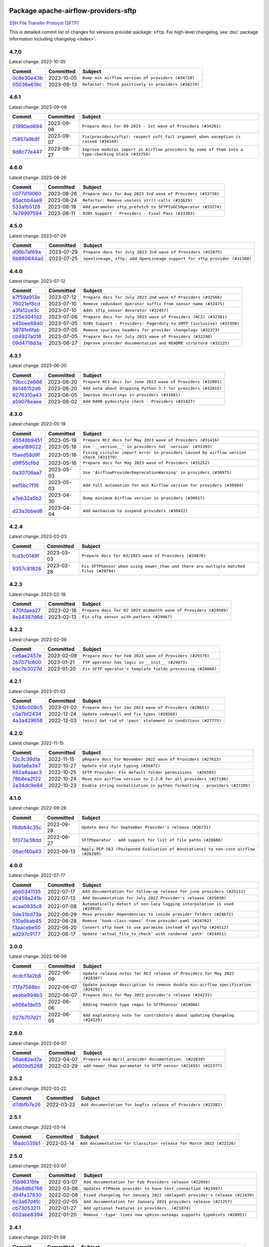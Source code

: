 
 .. Licensed to the Apache Software Foundation (ASF) under one
    or more contributor license agreements.  See the NOTICE file
    distributed with this work for additional information
    regarding copyright ownership.  The ASF licenses this file
    to you under the Apache License, Version 2.0 (the
    "License"); you may not use this file except in compliance
    with the License.  You may obtain a copy of the License at

 ..   http://www.apache.org/licenses/LICENSE-2.0

 .. Unless required by applicable law or agreed to in writing,
    software distributed under the License is distributed on an
    "AS IS" BASIS, WITHOUT WARRANTIES OR CONDITIONS OF ANY
    KIND, either express or implied.  See the License for the
    specific language governing permissions and limitations
    under the License.


Package apache-airflow-providers-sftp
------------------------------------------------------

`SSH File Transfer Protocol (SFTP) <https://tools.ietf.org/wg/secsh/draft-ietf-secsh-filexfer/>`__


This is detailed commit list of changes for versions provider package: ``sftp``.
For high-level changelog, see :doc:`package information including changelog <index>`.



4.7.0
.....

Latest change: 2023-10-05

=================================================================================================  ===========  ====================================================
Commit                                                                                             Committed    Subject
=================================================================================================  ===========  ====================================================
`0c8e30e43b <https://github.com/apache/airflow/commit/0c8e30e43b70e9d033e1686b327eb00aab82479c>`_  2023-10-05   ``Bump min airflow version of providers (#34728)``
`05036e619c <https://github.com/apache/airflow/commit/05036e619c0c6dafded1451daac4e07e20aee33f>`_  2023-09-13   ``Refactor: Think positively in providers (#34279)``
=================================================================================================  ===========  ====================================================

4.6.1
.....

Latest change: 2023-09-08

=================================================================================================  ===========  ===================================================================================================
Commit                                                                                             Committed    Subject
=================================================================================================  ===========  ===================================================================================================
`21990ed894 <https://github.com/apache/airflow/commit/21990ed8943ee4dc6e060ee2f11648490c714a3b>`_  2023-09-08   ``Prepare docs for 09 2023 - 1st wave of Providers (#34201)``
`f5857a9b8f <https://github.com/apache/airflow/commit/f5857a9b8f43a8c25f7eecf39c0be76d93a70167>`_  2023-09-07   ``fix(providers/sftp): respect soft_fail argument when exception is raised (#34169)``
`9d8c77e447 <https://github.com/apache/airflow/commit/9d8c77e447f5515b9a6aa85fa72511a86a128c28>`_  2023-08-27   ``Improve modules import in Airflow providers by some of them into a type-checking block (#33754)``
=================================================================================================  ===========  ===================================================================================================

4.6.0
.....

Latest change: 2023-08-26

=================================================================================================  ===========  =============================================================
Commit                                                                                             Committed    Subject
=================================================================================================  ===========  =============================================================
`c077d19060 <https://github.com/apache/airflow/commit/c077d190609f931387c1fcd7b8cc34f12e2372b9>`_  2023-08-26   ``Prepare docs for Aug 2023 3rd wave of Providers (#33730)``
`85acbb4ae9 <https://github.com/apache/airflow/commit/85acbb4ae9bc26248ca624fa4d289feccba00836>`_  2023-08-24   ``Refactor: Remove useless str() calls (#33629)``
`533afb5128 <https://github.com/apache/airflow/commit/533afb5128383958889bc653226f46947c642351>`_  2023-08-19   ``Add parameter sftp_prefetch to SFTPToGCSOperator (#33274)``
`7e79997594 <https://github.com/apache/airflow/commit/7e799975948573ca2a1c4b2051d3eadc32bb8ba7>`_  2023-08-11   ``D205 Support - Providers - Final Pass (#33303)``
=================================================================================================  ===========  =============================================================

4.5.0
.....

Latest change: 2023-07-29

=================================================================================================  ===========  =========================================================================
Commit                                                                                             Committed    Subject
=================================================================================================  ===========  =========================================================================
`d06b7af69a <https://github.com/apache/airflow/commit/d06b7af69a65c50321ba2a9904551f3b8affc7f1>`_  2023-07-29   ``Prepare docs for July 2023 3rd wave of Providers (#32875)``
`6b880844ad <https://github.com/apache/airflow/commit/6b880844ade6036954d5343f6a74a241b3865153>`_  2023-07-25   ``openlineage, sftp: add OpenLineage support for sftp provider (#31360)``
=================================================================================================  ===========  =========================================================================

4.4.0
.....

Latest change: 2023-07-12

=================================================================================================  ===========  ====================================================================
Commit                                                                                             Committed    Subject
=================================================================================================  ===========  ====================================================================
`e7f59a913e <https://github.com/apache/airflow/commit/e7f59a913e1fcf9052e69f62af9fe23901f1a358>`_  2023-07-12   ``Prepare docs for July 2023 2nd wave of Providers (#32566)``
`76021ef8cd <https://github.com/apache/airflow/commit/76021ef8cd630826d9524e9984d1a2a7d9c57549>`_  2023-07-10   ``Remove redundant Operator suffix from sensor name (#32475)``
`a3fa12ce3c <https://github.com/apache/airflow/commit/a3fa12ce3c82388e761e1ea248d4ed5a2e68238d>`_  2023-07-10   ``Adds sftp_sensor decorator (#32457)``
`225e3041d2 <https://github.com/apache/airflow/commit/225e3041d269698d0456e09586924c1898d09434>`_  2023-07-06   ``Prepare docs for July 2023 wave of Providers (RC2) (#32381)``
`e45bee8840 <https://github.com/apache/airflow/commit/e45bee884068399e7265421511e17fed106ce5b4>`_  2023-07-05   ``D205 Support - Providers: Pagerduty to SMTP (inclusive) (#32358)``
`3878fe6fab <https://github.com/apache/airflow/commit/3878fe6fab3ccc1461932b456c48996f2763139f>`_  2023-07-05   ``Remove spurious headers for provider changelogs (#32373)``
`cb4927a018 <https://github.com/apache/airflow/commit/cb4927a01887e2413c45d8d9cb63e74aa994ee74>`_  2023-07-05   ``Prepare docs for July 2023 wave of Providers (#32298)``
`09d4718d3a <https://github.com/apache/airflow/commit/09d4718d3a46aecf3355d14d3d23022002f4a818>`_  2023-06-27   ``Improve provider documentation and README structure (#32125)``
=================================================================================================  ===========  ====================================================================

4.3.1
.....

Latest change: 2023-06-20

=================================================================================================  ===========  =============================================================
Commit                                                                                             Committed    Subject
=================================================================================================  ===========  =============================================================
`79bcc2e668 <https://github.com/apache/airflow/commit/79bcc2e668e648098aad6eaa87fe8823c76bc69a>`_  2023-06-20   ``Prepare RC1 docs for June 2023 wave of Providers (#32001)``
`8b146152d6 <https://github.com/apache/airflow/commit/8b146152d62118defb3004c997c89c99348ef948>`_  2023-06-20   ``Add note about dropping Python 3.7 for providers (#32015)``
`9276310a43 <https://github.com/apache/airflow/commit/9276310a43d17a9e9e38c2cb83686a15656896b2>`_  2023-06-05   ``Improve docstrings in providers (#31681)``
`a59076eaee <https://github.com/apache/airflow/commit/a59076eaeed03dd46e749ad58160193b4ef3660c>`_  2023-06-02   ``Add D400 pydocstyle check - Providers (#31427)``
=================================================================================================  ===========  =============================================================

4.3.0
.....

Latest change: 2023-05-19

=================================================================================================  ===========  ======================================================================================
Commit                                                                                             Committed    Subject
=================================================================================================  ===========  ======================================================================================
`45548b9451 <https://github.com/apache/airflow/commit/45548b9451fba4e48c6f0c0ba6050482c2ea2956>`_  2023-05-19   ``Prepare RC2 docs for May 2023 wave of Providers (#31416)``
`abea189022 <https://github.com/apache/airflow/commit/abea18902257c0250fedb764edda462f9e5abc84>`_  2023-05-18   ``Use '__version__' in providers not 'version' (#31393)``
`f5aed58d9f <https://github.com/apache/airflow/commit/f5aed58d9fb2137fa5f0e3ce75b6709bf8393a94>`_  2023-05-18   ``Fixing circular import error in providers caused by airflow version check (#31379)``
`d9ff55cf6d <https://github.com/apache/airflow/commit/d9ff55cf6d95bb342fed7a87613db7b9e7c8dd0f>`_  2023-05-16   ``Prepare docs for May 2023 wave of Providers (#31252)``
`0a30706aa7 <https://github.com/apache/airflow/commit/0a30706aa7c581905ca99a8b6e2f05960d480729>`_  2023-05-03   ``Use 'AirflowProviderDeprecationWarning' in providers (#30975)``
`eef5bc7f16 <https://github.com/apache/airflow/commit/eef5bc7f166dc357fea0cc592d39714b1a5e3c14>`_  2023-05-03   ``Add full automation for min Airflow version for providers (#30994)``
`a7eb32a5b2 <https://github.com/apache/airflow/commit/a7eb32a5b222e236454d3e474eec478ded7c368d>`_  2023-04-30   ``Bump minimum Airflow version in providers (#30917)``
`d23a3bbed8 <https://github.com/apache/airflow/commit/d23a3bbed89ae04369983f21455bf85ccc1ae1cb>`_  2023-04-04   ``Add mechanism to suspend providers (#30422)``
=================================================================================================  ===========  ======================================================================================

4.2.4
.....

Latest change: 2023-03-03

=================================================================================================  ===========  ======================================================================================
Commit                                                                                             Committed    Subject
=================================================================================================  ===========  ======================================================================================
`fcd3c0149f <https://github.com/apache/airflow/commit/fcd3c0149f17b364dfb94c0523d23e3145976bbe>`_  2023-03-03   ``Prepare docs for 03/2023 wave of Providers (#29878)``
`9357c81828 <https://github.com/apache/airflow/commit/9357c81828626754c990c3e8192880511a510544>`_  2023-02-28   ``Fix SFTPSensor when using newer_than and there are multiple matched files (#29794)``
=================================================================================================  ===========  ======================================================================================

4.2.3
.....

Latest change: 2023-02-18

=================================================================================================  ===========  ================================================================
Commit                                                                                             Committed    Subject
=================================================================================================  ===========  ================================================================
`470fdaea27 <https://github.com/apache/airflow/commit/470fdaea275660970777c0f72b8867b382eabc14>`_  2023-02-18   ``Prepare docs for 02 2023 midmonth wave of Providers (#29589)``
`8e24387d6d <https://github.com/apache/airflow/commit/8e24387d6db177c662342245bb183bfd73fb9ee8>`_  2023-02-13   ``Fix sftp sensor with pattern (#29467)``
=================================================================================================  ===========  ================================================================

4.2.2
.....

Latest change: 2023-02-08

=================================================================================================  ===========  ===========================================================
Commit                                                                                             Committed    Subject
=================================================================================================  ===========  ===========================================================
`ce6ae2457e <https://github.com/apache/airflow/commit/ce6ae2457ef3d9f44f0086b58026909170bbf22a>`_  2023-02-08   ``Prepare docs for Feb 2023 wave of Providers (#29379)``
`2b7071c600 <https://github.com/apache/airflow/commit/2b7071c60022b3c483406839d3c0ef734db5daad>`_  2023-01-21   ``FTP operator has logic in __init__ (#29073)``
`bac7b3027d <https://github.com/apache/airflow/commit/bac7b3027d57d2a31acb9a2d078c6af4dc777162>`_  2023-01-20   ``Fix SFTP operator's template fields processing (#29068)``
=================================================================================================  ===========  ===========================================================

4.2.1
.....

Latest change: 2023-01-02

=================================================================================================  ===========  =============================================================
Commit                                                                                             Committed    Subject
=================================================================================================  ===========  =============================================================
`5246c009c5 <https://github.com/apache/airflow/commit/5246c009c557b4f6bdf1cd62bf9b89a2da63f630>`_  2023-01-02   ``Prepare docs for Jan 2023 wave of Providers (#28651)``
`c0a7bf2434 <https://github.com/apache/airflow/commit/c0a7bf243461bf5e546367094e46eaab41e3831e>`_  2022-12-24   ``Update codespell and fix typos (#28568)``
`4a3a429658 <https://github.com/apache/airflow/commit/4a3a42965801823c39baaccfa96c5e4cffae4012>`_  2022-12-03   ``[misc] Get rid of 'pass' statement in conditions (#27775)``
=================================================================================================  ===========  =============================================================

4.2.0
.....

Latest change: 2022-11-15

=================================================================================================  ===========  =========================================================================
Commit                                                                                             Committed    Subject
=================================================================================================  ===========  =========================================================================
`12c3c39d1a <https://github.com/apache/airflow/commit/12c3c39d1a816c99c626fe4c650e88cf7b1cc1bc>`_  2022-11-15   ``pRepare docs for November 2022 wave of Providers (#27613)``
`9ab1a6a3e7 <https://github.com/apache/airflow/commit/9ab1a6a3e70b32a3cddddf0adede5d2f3f7e29ea>`_  2022-10-27   ``Update old style typing (#26872)``
`662a8aaac3 <https://github.com/apache/airflow/commit/662a8aaac302aae9e1768c7c55e15aa8c539208e>`_  2022-10-25   ``SFTP Provider: Fix default folder permissions  (#26593)``
`78b8ea2f22 <https://github.com/apache/airflow/commit/78b8ea2f22239db3ef9976301234a66e50b47a94>`_  2022-10-24   ``Move min airflow version to 2.3.0 for all providers (#27196)``
`2a34dc9e84 <https://github.com/apache/airflow/commit/2a34dc9e8470285b0ed2db71109ef4265e29688b>`_  2022-10-23   ``Enable string normalization in python formatting - providers (#27205)``
=================================================================================================  ===========  =========================================================================

4.1.0
.....

Latest change: 2022-09-28

=================================================================================================  ===========  ====================================================================================
Commit                                                                                             Committed    Subject
=================================================================================================  ===========  ====================================================================================
`f8db64c35c <https://github.com/apache/airflow/commit/f8db64c35c8589840591021a48901577cff39c07>`_  2022-09-28   ``Update docs for September Provider's release (#26731)``
`5f073e38dd <https://github.com/apache/airflow/commit/5f073e38dd46217b64dbc16d7b1055d89e8c3459>`_  2022-09-27   ``SFTPOperator - add support for list of file paths (#26666)``
`06acf40a43 <https://github.com/apache/airflow/commit/06acf40a4337759797f666d5bb27a5a393b74fed>`_  2022-09-13   ``Apply PEP-563 (Postponed Evaluation of Annotations) to non-core airflow (#26289)``
=================================================================================================  ===========  ====================================================================================

4.0.0
.....

Latest change: 2022-07-17

=================================================================================================  ===========  ===========================================================================
Commit                                                                                             Committed    Subject
=================================================================================================  ===========  ===========================================================================
`abb0341135 <https://github.com/apache/airflow/commit/abb034113540b708e87379665a1b5caadb8748bc>`_  2022-07-17   ``Add documentation for follow-up release for june providers (#25111)``
`d2459a241b <https://github.com/apache/airflow/commit/d2459a241b54d596ebdb9d81637400279fff4f2d>`_  2022-07-13   ``Add documentation for July 2022 Provider's release (#25030)``
`acaa0635c8 <https://github.com/apache/airflow/commit/acaa0635c8477c98ab78da9f6d86e6f1bad2737d>`_  2022-07-08   ``Automatically detect if non-lazy logging interpolation is used (#24910)``
`0de31bd73a <https://github.com/apache/airflow/commit/0de31bd73a8f41dded2907f0dee59dfa6c1ed7a1>`_  2022-06-29   ``Move provider dependencies to inside provider folders (#24672)``
`510a6bab45 <https://github.com/apache/airflow/commit/510a6bab4595cce8bd5b1447db957309d70f35d9>`_  2022-06-28   ``Remove 'hook-class-names' from provider.yaml (#24702)``
`f3aacebe50 <https://github.com/apache/airflow/commit/f3aacebe502c4ea5dc2b7d29373539296fa037eb>`_  2022-06-20   ``Convert sftp hook to use paramiko instead of pysftp (#24512)``
`ad297c9177 <https://github.com/apache/airflow/commit/ad297c91777277e2b76dd7b7f0e3e3fc5c32e07c>`_  2022-06-17   ``Update 'actual_file_to_check' with rendered 'path' (#24451)``
=================================================================================================  ===========  ===========================================================================

3.0.0
.....

Latest change: 2022-06-09

=================================================================================================  ===========  ==================================================================================
Commit                                                                                             Committed    Subject
=================================================================================================  ===========  ==================================================================================
`dcdcf3a2b8 <https://github.com/apache/airflow/commit/dcdcf3a2b8054fa727efb4cd79d38d2c9c7e1bd5>`_  2022-06-09   ``Update release notes for RC2 release of Providers for May 2022 (#24307)``
`717a7588bc <https://github.com/apache/airflow/commit/717a7588bc8170363fea5cb75f17efcf68689619>`_  2022-06-07   ``Update package description to remove double min-airflow specification (#24292)``
`aeabe994b3 <https://github.com/apache/airflow/commit/aeabe994b3381d082f75678a159ddbb3cbf6f4d3>`_  2022-06-07   ``Prepare docs for May 2022 provider's release (#24231)``
`e656e1de55 <https://github.com/apache/airflow/commit/e656e1de55094e8369cab80b9b1669b1d1225f54>`_  2022-06-06   ``Adding fnmatch type regex to SFTPSensor (#24084)``
`027b707d21 <https://github.com/apache/airflow/commit/027b707d215a9ff1151717439790effd44bab508>`_  2022-06-05   ``Add explanatory note for contributors about updating Changelog (#24229)``
=================================================================================================  ===========  ==================================================================================

2.6.0
.....

Latest change: 2022-04-07

=================================================================================================  ===========  =============================================================
Commit                                                                                             Committed    Subject
=================================================================================================  ===========  =============================================================
`56ab82ed7a <https://github.com/apache/airflow/commit/56ab82ed7a5c179d024722ccc697b740b2b93b6a>`_  2022-04-07   ``Prepare mid-April provider documentation. (#22819)``
`a6609d5268 <https://github.com/apache/airflow/commit/a6609d5268ebe55bcb150a828d249153582aa936>`_  2022-03-29   ``add newer_than parameter to SFTP sensor (#21655) (#22377)``
=================================================================================================  ===========  =============================================================

2.5.2
.....

Latest change: 2022-03-22

=================================================================================================  ===========  ==============================================================
Commit                                                                                             Committed    Subject
=================================================================================================  ===========  ==============================================================
`d7dbfb7e26 <https://github.com/apache/airflow/commit/d7dbfb7e26a50130d3550e781dc71a5fbcaeb3d2>`_  2022-03-22   ``Add documentation for bugfix release of Providers (#22383)``
=================================================================================================  ===========  ==============================================================

2.5.1
.....

Latest change: 2022-03-14

=================================================================================================  ===========  ====================================================================
Commit                                                                                             Committed    Subject
=================================================================================================  ===========  ====================================================================
`16adc035b1 <https://github.com/apache/airflow/commit/16adc035b1ecdf533f44fbb3e32bea972127bb71>`_  2022-03-14   ``Add documentation for Classifier release for March 2022 (#22226)``
=================================================================================================  ===========  ====================================================================

2.5.0
.....

Latest change: 2022-03-07

=================================================================================================  ===========  ==========================================================================
Commit                                                                                             Committed    Subject
=================================================================================================  ===========  ==========================================================================
`f5b96315fe <https://github.com/apache/airflow/commit/f5b96315fe65b99c0e2542831ff73a3406c4232d>`_  2022-03-07   ``Add documentation for Feb Providers release (#22056)``
`26e8d6d766 <https://github.com/apache/airflow/commit/26e8d6d7664bbaae717438bdb41766550ff57e4f>`_  2022-03-06   ``Updates FTPHook provider to have test_connection (#21997)``
`d94fa37830 <https://github.com/apache/airflow/commit/d94fa378305957358b910cfb1fe7cb14bc793804>`_  2022-02-08   ``Fixed changelog for January 2022 (delayed) provider's release (#21439)``
`6c3a67d4fc <https://github.com/apache/airflow/commit/6c3a67d4fccafe4ab6cd9ec8c7bacf2677f17038>`_  2022-02-05   ``Add documentation for January 2021 providers release (#21257)``
`cb73053211 <https://github.com/apache/airflow/commit/cb73053211367e2c2dd76d5279cdc7dc7b190124>`_  2022-01-27   ``Add optional features in providers. (#21074)``
`602abe8394 <https://github.com/apache/airflow/commit/602abe8394fafe7de54df7e73af56de848cdf617>`_  2022-01-20   ``Remove ':type' lines now sphinx-autoapi supports typehints (#20951)``
=================================================================================================  ===========  ==========================================================================

2.4.1
.....

Latest change: 2022-01-08

=================================================================================================  ===========  ======================================================================
Commit                                                                                             Committed    Subject
=================================================================================================  ===========  ======================================================================
`da9210e89c <https://github.com/apache/airflow/commit/da9210e89c618611b1e450617277b738ce92ffd7>`_  2022-01-08   ``Add documentation for an ad-hoc release of 2 providers (#20765)``
`c2fc760c90 <https://github.com/apache/airflow/commit/c2fc760c9024ce9f0bec287679d9981f6ab1fd98>`_  2022-01-08   ``Bugfix: ''SFTPHook'' does not respect ''ssh_conn_id'' arg (#20756)``
`1c113d6b2f <https://github.com/apache/airflow/commit/1c113d6b2fe2f24a71f0a2c3911e8141fa6e3ff9>`_  2022-01-06   ``fix deprecation messages for SFTPHook (#20692)``
=================================================================================================  ===========  ======================================================================

2.4.0
.....

Latest change: 2021-12-31

=================================================================================================  ===========  =================================================================================
Commit                                                                                             Committed    Subject
=================================================================================================  ===========  =================================================================================
`f77417eb0d <https://github.com/apache/airflow/commit/f77417eb0d3f12e4849d80645325c02a48829278>`_  2021-12-31   ``Fix K8S changelog to be PyPI-compatible (#20614)``
`97496ba2b4 <https://github.com/apache/airflow/commit/97496ba2b41063fa24393c58c5c648a0cdb5a7f8>`_  2021-12-31   ``Update documentation for provider December 2021 release (#20523)``
`d56e7b56bb <https://github.com/apache/airflow/commit/d56e7b56bb9827daaf8890557147fd10bdf72a7e>`_  2021-12-30   ``Fix template_fields type to have MyPy friendly Sequence type (#20571)``
`a0821235fb <https://github.com/apache/airflow/commit/a0821235fb6877a471973295fe42283ef452abf6>`_  2021-12-30   ``Use typed Context EVERYWHERE (#20565)``
`f35ad27080 <https://github.com/apache/airflow/commit/f35ad27080a2e1f29efc20a9bd0613af0f6ff2ec>`_  2021-12-14   ``Making SFTPHook's constructor consistent with its superclass SSHHook (#20164)``
`756b1207a9 <https://github.com/apache/airflow/commit/756b1207a96ff65f7e0f83864a7ad0386df9fa9d>`_  2021-12-13   ``Fix MyPy Errors for SFTP provider (#20242)``
=================================================================================================  ===========  =================================================================================

2.3.0
.....

Latest change: 2021-11-30

=================================================================================================  ===========  ======================================================================
Commit                                                                                             Committed    Subject
=================================================================================================  ===========  ======================================================================
`853576d901 <https://github.com/apache/airflow/commit/853576d9019d2aca8de1d9c587c883dcbe95b46a>`_  2021-11-30   ``Update documentation for November 2021 provider's release (#19882)``
`ccb809550d <https://github.com/apache/airflow/commit/ccb809550db95089178385184cc898f5412cd266>`_  2021-11-16   ``Add test_connection method for sftp hook (#19609)``
=================================================================================================  ===========  ======================================================================

2.2.0
.....

Latest change: 2021-10-29

=================================================================================================  ===========  ============================================================================
Commit                                                                                             Committed    Subject
=================================================================================================  ===========  ============================================================================
`d9567eb106 <https://github.com/apache/airflow/commit/d9567eb106929b21329c01171fd398fbef2dc6c6>`_  2021-10-29   ``Prepare documentation for October Provider's release (#19321)``
`83eb80d4ec <https://github.com/apache/airflow/commit/83eb80d4eccb881775dd44bab19818e50e42270b>`_  2021-10-27   ``SFTP hook to prefer the SSH paramiko key over the key file path (#18988)``
`86a2a19ad2 <https://github.com/apache/airflow/commit/86a2a19ad2bdc87a9ad14bb7fde9313b2d7489bb>`_  2021-10-17   ``More f-strings (#18855)``
=================================================================================================  ===========  ============================================================================

2.1.1
.....

Latest change: 2021-08-30

=================================================================================================  ===========  ============================================================================
Commit                                                                                             Committed    Subject
=================================================================================================  ===========  ============================================================================
`0a68588479 <https://github.com/apache/airflow/commit/0a68588479e34cf175d744ea77b283d9d78ea71a>`_  2021-08-30   ``Add August 2021 Provider's documentation (#17890)``
`be75dcd39c <https://github.com/apache/airflow/commit/be75dcd39cd10264048c86e74110365bd5daf8b7>`_  2021-08-23   ``Update description about the new ''connection-types'' provider meta-data``
`76ed2a49c6 <https://github.com/apache/airflow/commit/76ed2a49c6cd285bf59706cf04f39a7444c382c9>`_  2021-08-19   ``Import Hooks lazily individually in providers manager (#17682)``
=================================================================================================  ===========  ============================================================================

2.1.0
.....

Latest change: 2021-07-26

=================================================================================================  ===========  ===================================================================
Commit                                                                                             Committed    Subject
=================================================================================================  ===========  ===================================================================
`87f408b1e7 <https://github.com/apache/airflow/commit/87f408b1e78968580c760acb275ae5bb042161db>`_  2021-07-26   ``Prepares docs for Rc2 release of July providers (#17116)``
`d02ded65ea <https://github.com/apache/airflow/commit/d02ded65eaa7d2281e249b3fa028605d1b4c52fb>`_  2021-07-15   ``Fixed wrongly escaped characters in amazon's changelog (#17020)``
`b916b75079 <https://github.com/apache/airflow/commit/b916b7507921129dc48d6add1bdc4b923b60c9b9>`_  2021-07-15   ``Prepare documentation for July release of providers. (#17015)``
`81be82bfb7 <https://github.com/apache/airflow/commit/81be82bfb73f263ecd3b2d5f664e9c1ea751408a>`_  2021-07-02   ``Remove redundant logging in SFTP Hook (#16704)``
`50e334df32 <https://github.com/apache/airflow/commit/50e334df3245072f55ce75c2611dca2df0cbd031>`_  2021-06-24   ``Add support for non-RSA type key for SFTP hook (#16314)``
=================================================================================================  ===========  ===================================================================

2.0.0
.....

Latest change: 2021-06-18

=================================================================================================  ===========  ====================================================================================================
Commit                                                                                             Committed    Subject
=================================================================================================  ===========  ====================================================================================================
`bbc627a3da <https://github.com/apache/airflow/commit/bbc627a3dab17ba4cf920dd1a26dbed6f5cebfd1>`_  2021-06-18   ``Prepares documentation for rc2 release of Providers (#16501)``
`cbf8001d76 <https://github.com/apache/airflow/commit/cbf8001d7630530773f623a786f9eb319783b33c>`_  2021-06-16   ``Synchronizes updated changelog after buggfix release (#16464)``
`1fba5402bb <https://github.com/apache/airflow/commit/1fba5402bb14b3ffa6429fdc683121935f88472f>`_  2021-06-15   ``More documentation update for June providers release (#16405)``
`9351e2a2d4 <https://github.com/apache/airflow/commit/9351e2a2d43b6ec3c019df19afb445a3dcf587ac>`_  2021-06-10   ``Depreciate private_key_pass in SFTPHook conn extra and rename to private_key_passphrase (#14028)``
`9c94b72d44 <https://github.com/apache/airflow/commit/9c94b72d440b18a9e42123d20d48b951712038f9>`_  2021-06-07   ``Updated documentation for June 2021 provider release (#16294)``
`37681bca00 <https://github.com/apache/airflow/commit/37681bca0081dd228ac4047c17631867bba7a66f>`_  2021-05-07   ``Auto-apply apply_default decorator (#15667)``
=================================================================================================  ===========  ====================================================================================================

1.2.0
.....

Latest change: 2021-05-01

=================================================================================================  ===========  ==============================================================================
Commit                                                                                             Committed    Subject
=================================================================================================  ===========  ==============================================================================
`807ad32ce5 <https://github.com/apache/airflow/commit/807ad32ce59e001cb3532d98a05fa7d0d7fabb95>`_  2021-05-01   ``Prepares provider release after PIP 21 compatibility (#15576)``
`7a0d412245 <https://github.com/apache/airflow/commit/7a0d4122459289e0f2db78ad2849d5ba42df4468>`_  2021-04-25   ``Add Connection Documentation to more Providers (#15408)``
`15e044c7e4 <https://github.com/apache/airflow/commit/15e044c7e412a85946a8831dd7eb68424d96c164>`_  2021-04-14   ``Undeprecate private_key option in SFTPHook (#15348)``
`44a6648fd7 <https://github.com/apache/airflow/commit/44a6648fd7482f61ca59153f0caaf0b019c5b3fd>`_  2021-04-07   ``Add logs to show last modified in SFTP, FTP and Filesystem sensor (#15134)``
`68e4c4dcb0 <https://github.com/apache/airflow/commit/68e4c4dcb0416eb51a7011a3bb040f1e23d7bba8>`_  2021-03-20   ``Remove Backport Providers (#14886)``
=================================================================================================  ===========  ==============================================================================

1.1.1
.....

Latest change: 2021-02-27

=================================================================================================  ===========  =======================================================================
Commit                                                                                             Committed    Subject
=================================================================================================  ===========  =======================================================================
`589d6dec92 <https://github.com/apache/airflow/commit/589d6dec922565897785bcbc5ac6bb3b973d7f5d>`_  2021-02-27   ``Prepare to release the next wave of providers: (#14487)``
`10343ec29f <https://github.com/apache/airflow/commit/10343ec29f8f0abc5b932ba26faf49bc63c6bcda>`_  2021-02-05   ``Corrections in docs and tools after releasing provider RCs (#14082)``
=================================================================================================  ===========  =======================================================================

1.1.0
.....

Latest change: 2021-02-04

=================================================================================================  ===========  ================================================================================
Commit                                                                                             Committed    Subject
=================================================================================================  ===========  ================================================================================
`d45739f7ce <https://github.com/apache/airflow/commit/d45739f7ce0de183329d67fff88a9da3943a9280>`_  2021-02-04   ``Fixes to release process after releasing 2nd wave of providers (#14059)``
`88bdcfa0df <https://github.com/apache/airflow/commit/88bdcfa0df5bcb4c489486e05826544b428c8f43>`_  2021-02-04   ``Prepare to release a new wave of providers. (#14013)``
`9af452aee5 <https://github.com/apache/airflow/commit/9af452aee53dd300535dadd108ce3e60c5f11a2e>`_  2021-02-03   ``Add retryer to SFTP hook connection (#13065)``
`ac2f72c98d <https://github.com/apache/airflow/commit/ac2f72c98dc0821b33721054588adbf2bb53bb0b>`_  2021-02-01   ``Implement provider versioning tools (#13767)``
`a9ac2b040b <https://github.com/apache/airflow/commit/a9ac2b040b64de1aa5d9c2b9def33334e36a8d22>`_  2021-01-23   ``Switch to f-strings using flynt. (#13732)``
`3fd5ef3555 <https://github.com/apache/airflow/commit/3fd5ef355556cf0ad7896bb570bbe4b2eabbf46e>`_  2021-01-21   ``Add missing logos for integrations (#13717)``
`52339a55c0 <https://github.com/apache/airflow/commit/52339a55c054bddd1d46253575274a3d5d141ebe>`_  2021-01-08   ``[AIRFLOW-7044] Host key can be specified via SSH connection extras. (#12944)``
`295d66f914 <https://github.com/apache/airflow/commit/295d66f91446a69610576d040ba687b38f1c5d0a>`_  2020-12-30   ``Fix Grammar in PIP warning (#13380)``
`6cf76d7ac0 <https://github.com/apache/airflow/commit/6cf76d7ac01270930de7f105fb26428763ee1d4e>`_  2020-12-18   ``Fix typo in pip upgrade command :( (#13148)``
=================================================================================================  ===========  ================================================================================

1.0.0
.....

Latest change: 2020-12-09

=================================================================================================  ===========  ==================================================================================
Commit                                                                                             Committed    Subject
=================================================================================================  ===========  ==================================================================================
`32971a1a2d <https://github.com/apache/airflow/commit/32971a1a2de1db0b4f7442ed26facdf8d3b7a36f>`_  2020-12-09   ``Updates providers versions to 1.0.0 (#12955)``
`b40dffa085 <https://github.com/apache/airflow/commit/b40dffa08547b610162f8cacfa75847f3c4ca364>`_  2020-12-08   ``Rename remaing modules to match AIP-21 (#12917)``
`9b39f24780 <https://github.com/apache/airflow/commit/9b39f24780e85f859236672e9060b2fbeee81b36>`_  2020-12-08   ``Add support for dynamic connection form fields per provider (#12558)``
`c34ef853c8 <https://github.com/apache/airflow/commit/c34ef853c890e08f5468183c03dc8f3f3ce84af2>`_  2020-11-20   ``Separate out documentation building per provider  (#12444)``
`0080354502 <https://github.com/apache/airflow/commit/00803545023b096b8db4fbd6eb473843096d7ce4>`_  2020-11-18   ``Update provider READMEs for 1.0.0b2 batch release (#12449)``
`ae7cb4a1e2 <https://github.com/apache/airflow/commit/ae7cb4a1e2a96351f1976cf5832615e24863e05d>`_  2020-11-17   ``Update wrong commit hash in backport provider changes (#12390)``
`6889a333cf <https://github.com/apache/airflow/commit/6889a333cff001727eb0a66e375544a28c9a5f03>`_  2020-11-15   ``Improvements for operators and hooks ref docs (#12366)``
`7825e8f590 <https://github.com/apache/airflow/commit/7825e8f59034645ab3247229be83a3aa90baece1>`_  2020-11-13   ``Docs installation improvements (#12304)``
`85a18e13d9 <https://github.com/apache/airflow/commit/85a18e13d9dec84275283ff69e34704b60d54a75>`_  2020-11-09   ``Point at pypi project pages for cross-dependency of provider packages (#12212)``
`59eb5de78c <https://github.com/apache/airflow/commit/59eb5de78c70ee9c7ae6e4cba5c7a2babb8103ca>`_  2020-11-09   ``Update provider READMEs for up-coming 1.0.0beta1 releases (#12206)``
`b2a28d1590 <https://github.com/apache/airflow/commit/b2a28d1590410630d66966aa1f2b2a049a8c3b32>`_  2020-11-09   ``Moves provider packages scripts to dev (#12082)``
`41bf172c1d <https://github.com/apache/airflow/commit/41bf172c1dc75099f4f9d8b3f3350b4b1f523ef9>`_  2020-11-04   ``Simplify string expressions (#12093)``
`4e8f9cc8d0 <https://github.com/apache/airflow/commit/4e8f9cc8d02b29c325b8a5a76b4837671bdf5f68>`_  2020-11-03   ``Enable Black - Python Auto Formmatter (#9550)``
`8c42cf1b00 <https://github.com/apache/airflow/commit/8c42cf1b00c90f0d7f11b8a3a455381de8e003c5>`_  2020-11-03   ``Use PyUpgrade to use Python 3.6 features (#11447)``
`5a439e84eb <https://github.com/apache/airflow/commit/5a439e84eb6c0544dc6c3d6a9f4ceeb2172cd5d0>`_  2020-10-26   ``Prepare providers release 0.0.2a1 (#11855)``
`872b1566a1 <https://github.com/apache/airflow/commit/872b1566a11cb73297e657ff325161721b296574>`_  2020-10-25   ``Generated backport providers readmes/setup for 2020.10.29 (#11826)``
`ae791e1916 <https://github.com/apache/airflow/commit/ae791e19163b4ee6e84940d2567adbf0a2626fb4>`_  2020-10-21   ``Fix formatting errors introduced in #11720 (#11733)``
`1fb3c28e1a <https://github.com/apache/airflow/commit/1fb3c28e1a4fd54c9d83dccd413659a7a87c7315>`_  2020-10-21   ``Add support for setting ciphers for SFTPHook (#11720)``
`349b0811c3 <https://github.com/apache/airflow/commit/349b0811c3022605426ba57d30936240a7c2848a>`_  2020-10-20   ``Add D200 pydocstyle check (#11688)``
`16e7129719 <https://github.com/apache/airflow/commit/16e7129719f1c0940aef2a93bed81368e997a746>`_  2020-10-13   ``Added support for provider packages for Airflow 2.0 (#11487)``
`d305876bee <https://github.com/apache/airflow/commit/d305876bee328287ff391a29cc1cd632468cc731>`_  2020-10-12   ``Remove redundant None provided as default to dict.get() (#11448)``
`0a0e1af800 <https://github.com/apache/airflow/commit/0a0e1af80038ef89974c3c8444461fe867945daa>`_  2020-10-03   ``Fix Broken Markdown links in Providers README TOC (#11249)``
`ca4238eb4d <https://github.com/apache/airflow/commit/ca4238eb4d9a2aef70eb641343f59ee706d27d13>`_  2020-10-02   ``Fixed month in backport packages to October (#11242)``
`5220e4c384 <https://github.com/apache/airflow/commit/5220e4c3848a2d2c81c266ef939709df9ce581c5>`_  2020-10-02   ``Prepare Backport release 2020.09.07 (#11238)``
`0161b5ea2b <https://github.com/apache/airflow/commit/0161b5ea2b805d62a0317e5cab6f797b92c8abf1>`_  2020-09-26   ``Increasing type coverage for multiple provider (#11159)``
`9549274d11 <https://github.com/apache/airflow/commit/9549274d110f689a0bd709db829a4d69e274eed9>`_  2020-09-09   ``Upgrade black to 20.8b1 (#10818)``
`fdd9b6f65b <https://github.com/apache/airflow/commit/fdd9b6f65b608c516b8a062b058972d9a45ec9e3>`_  2020-08-25   ``Enable Black on Providers Packages (#10543)``
`3696c34c28 <https://github.com/apache/airflow/commit/3696c34c28c6bc7b442deab999d9ecba24ed0e34>`_  2020-08-24   ``Fix typo in the word "release" (#10528)``
`ee7ca128a1 <https://github.com/apache/airflow/commit/ee7ca128a17937313566f2badb6cc569c614db94>`_  2020-08-22   ``Fix broken Markdown refernces in Providers README (#10483)``
`cdec301254 <https://github.com/apache/airflow/commit/cdec3012542b45d23a05f62d69110944ba542e2a>`_  2020-08-07   ``Add correct signature to all operators and sensors (#10205)``
`24c8e4c2d6 <https://github.com/apache/airflow/commit/24c8e4c2d6e359ecc2c7d6275dccc68de4a82832>`_  2020-08-06   ``Changes to all the constructors to remove the args argument (#10163)``
`4e3799fec4 <https://github.com/apache/airflow/commit/4e3799fec4c23d0f43603a0489c5a6158aeba035>`_  2020-08-02   ``[AIRFLOW-4541] Replace os.mkdirs usage with pathlib.Path(path).mkdir (#10117)``
`aeea71274d <https://github.com/apache/airflow/commit/aeea71274d4527ff2351102e94aa38bda6099e7f>`_  2020-08-02   ``Remove 'args' parameter from provider operator constructors (#10097)``
`d0e7db4024 <https://github.com/apache/airflow/commit/d0e7db4024806af35e3c9a2cae460fdeedd4d2ec>`_  2020-06-19   ``Fixed release number for fresh release (#9408)``
`12af6a0800 <https://github.com/apache/airflow/commit/12af6a08009b8776e00d8a0aab92363eb8c4e8b1>`_  2020-06-19   ``Final cleanup for 2020.6.23rc1 release preparation (#9404)``
`c7e5bce57f <https://github.com/apache/airflow/commit/c7e5bce57fe7f51cefce4f8a41ce408ac5675d13>`_  2020-06-19   ``Prepare backport release candidate for 2020.6.23rc1 (#9370)``
`f6bd817a3a <https://github.com/apache/airflow/commit/f6bd817a3aac0a16430fc2e3d59c1f17a69a15ac>`_  2020-06-16   ``Introduce 'transfers' packages (#9320)``
`0b0e4f7a4c <https://github.com/apache/airflow/commit/0b0e4f7a4cceff3efe15161fb40b984782760a34>`_  2020-05-26   ``Preparing for RC3 relase of backports (#9026)``
`00642a46d0 <https://github.com/apache/airflow/commit/00642a46d019870c4decb3d0e47c01d6a25cb88c>`_  2020-05-26   ``Fixed name of 20 remaining wrongly named operators. (#8994)``
`375d1ca229 <https://github.com/apache/airflow/commit/375d1ca229464617780623c61c6e8a1bf570c87f>`_  2020-05-19   ``Release candidate 2 for backport packages 2020.05.20 (#8898)``
`12c5e5d8ae <https://github.com/apache/airflow/commit/12c5e5d8ae25fa633efe63ccf4db389e2b796d79>`_  2020-05-17   ``Prepare release candidate for backport packages (#8891)``
`f3521fb0e3 <https://github.com/apache/airflow/commit/f3521fb0e36733d8bd356123e56a453fd37a6dca>`_  2020-05-16   ``Regenerate readme files for backport package release (#8886)``
`92585ca4cb <https://github.com/apache/airflow/commit/92585ca4cb375ac879f4ab331b3a063106eb7b92>`_  2020-05-15   ``Added automated release notes generation for backport operators (#8807)``
`bac0ab27cf <https://github.com/apache/airflow/commit/bac0ab27cfc89e715efddc97214fcd7738084361>`_  2020-03-30   ``close sftp connection without error (#7953)``
`42eef38217 <https://github.com/apache/airflow/commit/42eef38217e709bc7a7f71bf0286e9e61293a43e>`_  2020-03-07   ``[AIRFLOW-6877] Add cross-provider dependencies as extras (#7506)``
`97a429f9d0 <https://github.com/apache/airflow/commit/97a429f9d0cf740c5698060ad55f11e93cb57b55>`_  2020-02-02   ``[AIRFLOW-6714] Remove magic comments about UTF-8 (#7338)``
`ceea293c16 <https://github.com/apache/airflow/commit/ceea293c1652240e7e856c201e4341a87ef97a0f>`_  2020-01-28   ``[AIRFLOW-6656] Fix AIP-21 moving (#7272)``
`9a04013b0e <https://github.com/apache/airflow/commit/9a04013b0e40b0d744ff4ac9f008491806d60df2>`_  2020-01-27   ``[AIRFLOW-6646][AIP-21] Move protocols classes to providers package (#7268)``
`69629a5a94 <https://github.com/apache/airflow/commit/69629a5a948ab2c4ac04a4a4dca6ac86d19c11bd>`_  2019-12-09   ``[AIRFLOW-5807] Move SFTP from contrib to providers. (#6464)``
=================================================================================================  ===========  ==================================================================================
